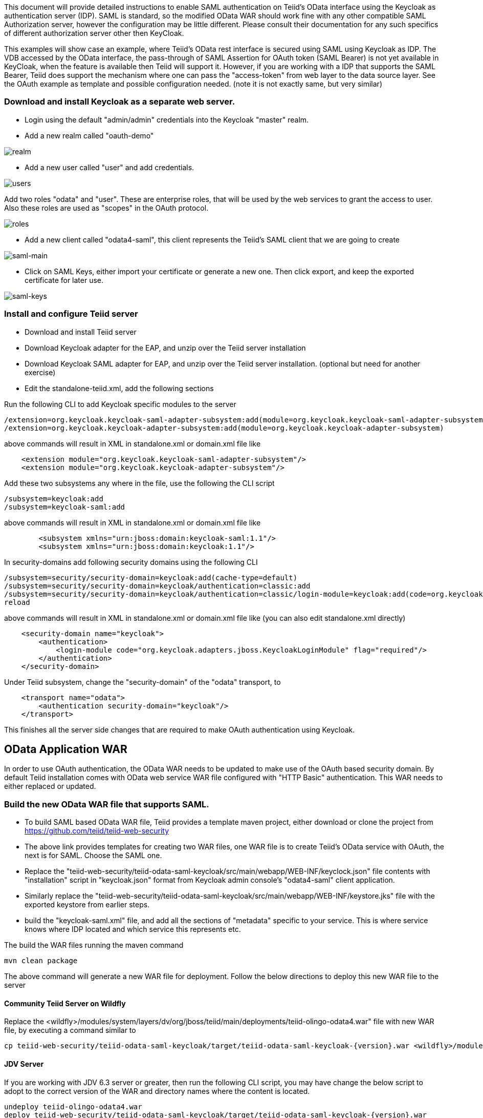 This document will provide detailed instructions to enable SAML authentication on Teiid's OData interface using the Keycloak as authentication server (IDP). SAML is standard, so the modified OData WAR should work fine with any other compatible SAML Authorization server, however the configuration may be little different. Please consult their documentation for any such specifics of different authorization server other then KeyCloak.

This examples will show case an example, where Teiid's OData rest interface is secured using SAML using Keycloak as IDP. The VDB accessed by the OData interface, the pass-through of SAML Assertion for OAuth token (SAML Bearer) is not yet available in KeyCloak, when the feature is available then Teiid will support it. However, if you are working with a IDP that supports the SAML Bearer, Teiid does support the mechanism where one can pass the "access-token" from web  layer to the data source layer. See the OAuth example as template and possible configuration needed. (note it is not exactly same, but very similar) 


=== Download and install Keycloak as a separate web server.

 * Login using the default "admin/admin" credentials into the Keycloak "master" realm.
 * Add a new realm called "oauth-demo"

image:images/realm.png[realm]

 * Add a new user called "user" and add credentials. 

image:images/users.png[users]

Add two roles "odata" and "user". These are enterprise roles, that will be used by the web services to grant the access to user. Also these roles are used as "scopes" in the OAuth protocol.

image:images/roles.png[roles]

 * Add a new client called "odata4-saml", this client represents the Teiid's SAML client that we are going to create

image:images/saml-main.png[saml-main]

* Click on SAML Keys, either import your certificate or generate a new one. Then click export, and keep the exported certificate for later use.

image:images/saml-keys.png[saml-keys]
 
=== Install and configure Teiid server

* Download and install Teiid server
* Download Keycloak adapter for the EAP, and unzip over the Teiid server installation
* Download Keycloak SAML adapter for EAP, and unzip over the Teiid server installation. (optional but need for another exercise)
* Edit the standalone-teiid.xml, add the following sections

Run the following CLI to add Keycloak specific modules to the server 

---- 
/extension=org.keycloak.keycloak-saml-adapter-subsystem:add(module=org.keycloak.keycloak-saml-adapter-subsystem) 
/extension=org.keycloak.keycloak-adapter-subsystem:add(module=org.keycloak.keycloak-adapter-subsystem) 
---- 

above commands will result in XML in standalone.xml or domain.xml file like 

[source,xml]
----
    <extension module="org.keycloak.keycloak-saml-adapter-subsystem"/>
    <extension module="org.keycloak.keycloak-adapter-subsystem"/>
----
    
    
Add these two subsystems any where in the file, use the following the CLI script 

---- 
/subsystem=keycloak:add 
/subsystem=keycloak-saml:add 
---- 

above commands will result in XML in standalone.xml or domain.xml file like 


[source,xml]
----
        <subsystem xmlns="urn:jboss:domain:keycloak-saml:1.1"/>
        <subsystem xmlns="urn:jboss:domain:keycloak:1.1"/>
----    

In security-domains add following security domains using the following CLI 

---- 
/subsystem=security/security-domain=keycloak:add(cache-type=default) 
/subsystem=security/security-domain=keycloak/authentication=classic:add 
/subsystem=security/security-domain=keycloak/authentication=classic/login-module=keycloak:add(code=org.keycloak.adapters.jboss.KeycloakLoginModule, flag=required) 
reload 
---- 

above commands will result in XML in standalone.xml or domain.xml file like (you can also edit standalone.xml directly)

[source,xml]
----
    <security-domain name="keycloak">
        <authentication>
            <login-module code="org.keycloak.adapters.jboss.KeycloakLoginModule" flag="required"/>
        </authentication>
    </security-domain>
----

Under Teiid subsystem, change the "security-domain" of the "odata" transport, to 

[source,xml]
----
    <transport name="odata">
        <authentication security-domain="keycloak"/>
    </transport>
----


This finishes all the server side changes that are required to make OAuth authentication using Keycloak. 

== OData Application WAR 

In order to use OAuth authentication, the OData WAR needs to be updated to make use of the OAuth based security domain. By default Teiid installation comes with OData web service WAR file configured with "HTTP Basic" authentication. This WAR needs to either replaced or updated.

=== Build the new OData WAR file that supports SAML.

- To build SAML based OData WAR file, Teiid provides a template maven project, either download or clone the project from https://github.com/teiid/teiid-web-security 

- The above link provides templates for creating two WAR files, one WAR file is to create Teiid's OData service with OAuth, the next is for SAML. Choose the SAML one.

- Replace the "teiid-web-security/teiid-odata-saml-keycloak/src/main/webapp/WEB-INF/keyclock.json" file contents with "installation" script in "keycloak.json" format from Keycloak admin console's "odata4-saml" client application.

- Similarly replace the "teiid-web-security/teiid-odata-saml-keycloak/src/main/webapp/WEB-INF/keystore.jks" file with the exported keystore from earlier steps.

- build the "keycloak-saml.xml" file, and add all the sections of "metadata" specific to your service. This is where service knows where IDP located and which service this represents etc. 
 
The build the WAR files running the maven command

----
mvn clean package
----

The above command will generate a new WAR file for deployment. Follow the below directions to deploy this new WAR file to the server 

==== Community Teiid Server on Wildfly 

Replace the <wildfly>/modules/system/layers/dv/org/jboss/teiid/main/deployments/teiid-olingo-odata4.war" file with new WAR file, by executing a command similar to 

----
cp teiid-web-security/teiid-odata-saml-keycloak/target/teiid-odata-saml-keycloak-{version}.war <wildfly>/modules/system/layers/dv/org/jboss/teiid/main/deployments/teiid-olingo-odata4.war 
----

==== JDV Server 

If you are working with JDV 6.3 server or greater, then run the following CLI script, you may have change the below script to adopt to the correct version of the WAR and directory names where the content is located. 

---- 
undeploy teiid-olingo-odata4.war 
deploy teiid-web-security/teiid-odata-saml-keycloak/target/teiid-odata-saml-keycloak-{version}.war 
----

or overlay the new one using CLI script like 

---- 
deployment-overlay add --name=myOverlay --content=/WEB-INF/web.xml=teiid-web-security/teiid-odata-saml-keycloak/src/main/webapp/WEB-INF/web.xml,/WEB-INF/jboss-web.xml=teiid-web-security/teiid-odata-saml-keycloak/src/main/webapp/WEB-INF/jboss-web.xml,/META-INF/MANIFEST.MF=teiid-web-security/teiid-odata-saml-keycloak/src/main/webapp/META-INF/MANIFEST.MF,/WEB-INF/keycloak-saml.xml=teiid-web-security/teiid-odata-saml-keycloak/src/main/webapp/WEB-INF/keycloak-saml.xml,/WEB-INF/keycloak.jks=teiid-web-security/teiid-odata-saml-keycloak/src/main/webapp/WEB-INF/keycloak.jks --deployments=teiid-olingo-odata4.war --redeploy-affected 
---- 

=== Testing the example using Web Browser

To test any SAML based application you must use a Web browser. Using a browser issue any OData specific query, and you will be redirected to do SAML authentication.

----
http://localhost:8180/odata4/<vdb>.<version>/<model>/<view>
----
